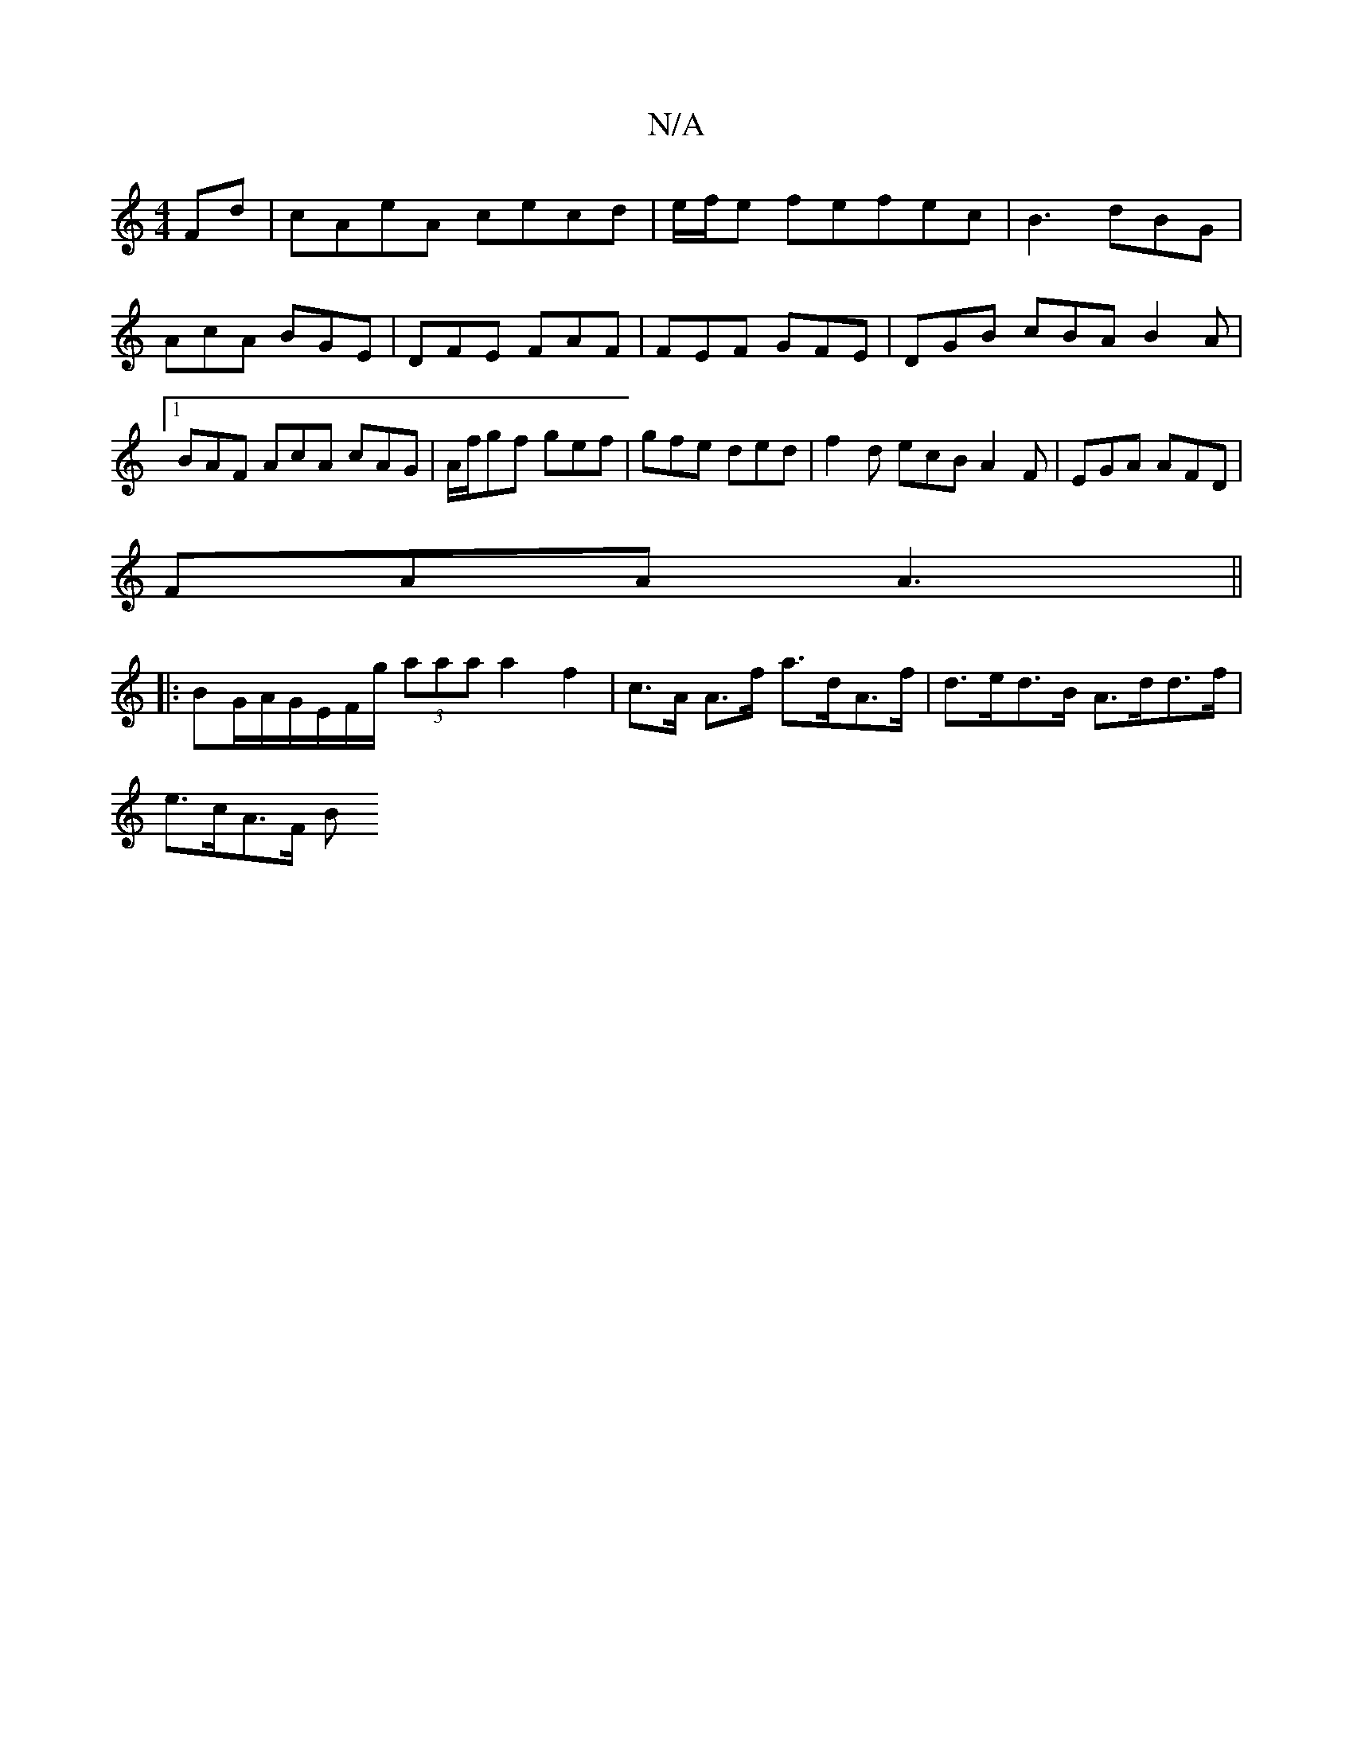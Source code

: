 X:1
T:N/A
M:4/4
R:N/A
K:Cmajor
Fd|cAeA cecd|e/f/e fefec |B3 dBG|AcA BGE|DFE FAF|FEF GFE|DGB cBA B2A|[1BAF AcA cAG|A/f/gf gef|gfe ded|f2d ecB A2F|EGA AFD|
FAA A3||
|: BG/A/G/E/F/g/ (3aaa a2 f2|c>A A>f a>dA>f|d>ed>B A>dd>f |
e>cA>F B